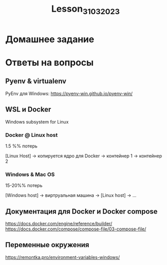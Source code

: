 #+title: Lesson_31032023

* Домашнее задание
* Ответы на вопросы
** Pyenv & virtualenv

PyEnv для Windows: https://pyenv-win.github.io/pyenv-win/

** WSL и Docker

Windows subsystem for Linux

*** Docker @ Linux host
1.5 %% потерь

[Linux Host] -> копируется ядро для Docker -> контейнер 1
                                           -> контейнер 2

*** Windows & Mac OS
15-20%% потерь

[Windows host] -> виртруальная машина -> [Linux host] -> ...

** Документация для Docker и Docker compose

https://docs.docker.com/engine/reference/builder/
https://docs.docker.com/compose/compose-file/03-compose-file/

** Переменные окружения

https://remontka.pro/environment-variables-windows/
